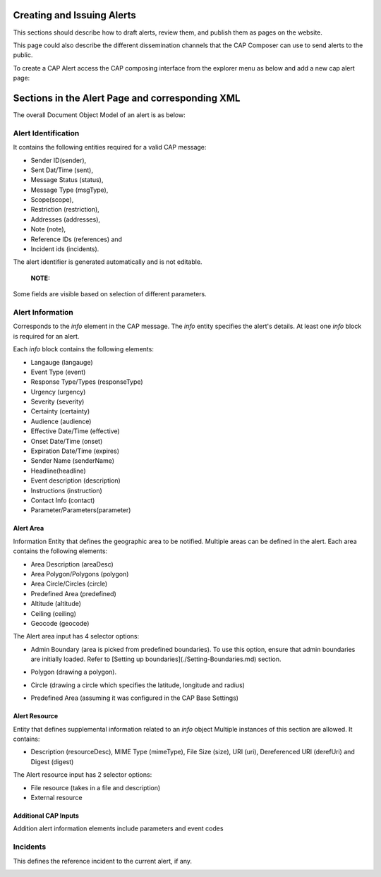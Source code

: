 Creating and Issuing Alerts
===========================

This sections should describe how to draft alerts, review them, and publish them as pages on the website.

This page could also describe the different dissemination channels that the CAP Composer can use to send alerts to the public.

To create a CAP Alert access the CAP composing interface from the explorer menu as below and add a new cap alert page:

.. image:: ../_static/images/cap_composer_alert_page.png
      :alt: WMO CAP Composer Alert Page



Sections in the Alert Page and corresponding XML
===================================================

The overall Document Object Model of an alert is as below:

.. image:: ../_static/images/cap_composer_cap_dom.jpg
      :alt: CAP Document Object Model

Alert Identification
---------------------
It contains the following entities required for a valid CAP message:

- Sender ID(sender),
- Sent Dat/Time (sent),
- Message Status (status),
- Message Type (msgType),
- Scope(scope),
- Restriction (restriction),
- Addresses (addresses),
- Note (note),
- Reference IDs (references) and
- Incident ids (incidents).

The alert identifier is generated automatically and is not editable.

 **NOTE:**
Some fields are visible based on selection of different parameters.

.. image:: ../_static/images/cap_composer_alert_identification.png
      :alt: WMO CAP Composer Alert Identification

Alert Information
------------------

Corresponds to the *info* element in the CAP message. The *info* entity specifies the alert's details. At least
one *info* block is required for an alert.

Each *info* block contains the following elements:

- Langauge (langauge)
- Event Type (event)
- Response Type/Types (responseType)
- Urgency (urgency)
- Severity (severity)
- Certainty (certainty)
- Audience (audience)
- Effective Date/Time (effective)
- Onset Date/Time (onset)
- Expiration Date/Time (expires)
- Sender Name (senderName)
- Headline(headline)
- Event description (description)
- Instructions (instruction)
- Contact Info (contact)
- Parameter/Parameters(parameter)

.. image:: ../_static/images/cap_composer_alert_information.png
      :alt: WMO CAP Composer Alert Information

Alert Area
^^^^^^^^^^^

Information Entity that defines the geographic area to be notified. Multiple areas can be defined in the alert. Each
area contains the following elements:

- Area Description (areaDesc)
- Area Polygon/Polygons (polygon)
- Area Circle/Circles (circle)
- Predefined Area (predefined)
- Altitude (altitude)
- Ceiling (ceiling)
- Geocode (geocode)

.. image:: ../_static/images/cap_composer_alert_area.png
      :alt: WMO CAP Composer Alert Area Section

The Alert area input has 4 selector options:

- Admin Boundary (area is picked from predefined boundaries). To use this option, ensure that admin boundaries are
  initially loaded. Refer to [Setting up boundaries](./Setting-Boundaries.md) section.

.. image:: ../_static/images/cap_composer_admin_boundary.png
      :alt: WMO CAP Composer Administrative Boundary

- Polygon (drawing a polygon). 

.. image:: ../_static/images/cap_composer_polygon.png
      :alt: WMO CAP Composer Alert Area Polygon

- Circle (drawing a circle which specifies the latitude, longitude and radius)

.. image:: ../_static/images/cap_composer_circle.png
      :alt: WMO CAP Composer Alert Area Circle

- Predefined Area (assuming it was configured in the CAP Base Settings)

.. image:: ../_static/images/cap_composer_predefined_area.png
      :alt: WMO CAP Composer Alert Area Predefined Area


Alert Resource
^^^^^^^^^^^^^^^

Entity that defines supplemental information related to an *info* object Multiple instances of this section are allowed.
It contains:

- Description (resourceDesc), MIME Type (mimeType), File Size (size), URI (uri), Dereferenced URI (derefUri) and
  Digest (digest)

The Alert resource input has 2 selector options:

- File resource (takes in a file and description)
- External resource

.. image:: ../_static/images/cap_composer_alert_resource.png
      :alt: WMO CAP Composer Alert Resource Section


Additional CAP Inputs
^^^^^^^^^^^^^^^^^^^^^

Addition alert information elements include parameters and event codes

Incidents
----------

This defines the reference incident to the current alert, if any.

.. image:: ../_static/images/cap_composer_alert_incidents.png
      :alt: WMO CAP Composer Alert Incidents Section
